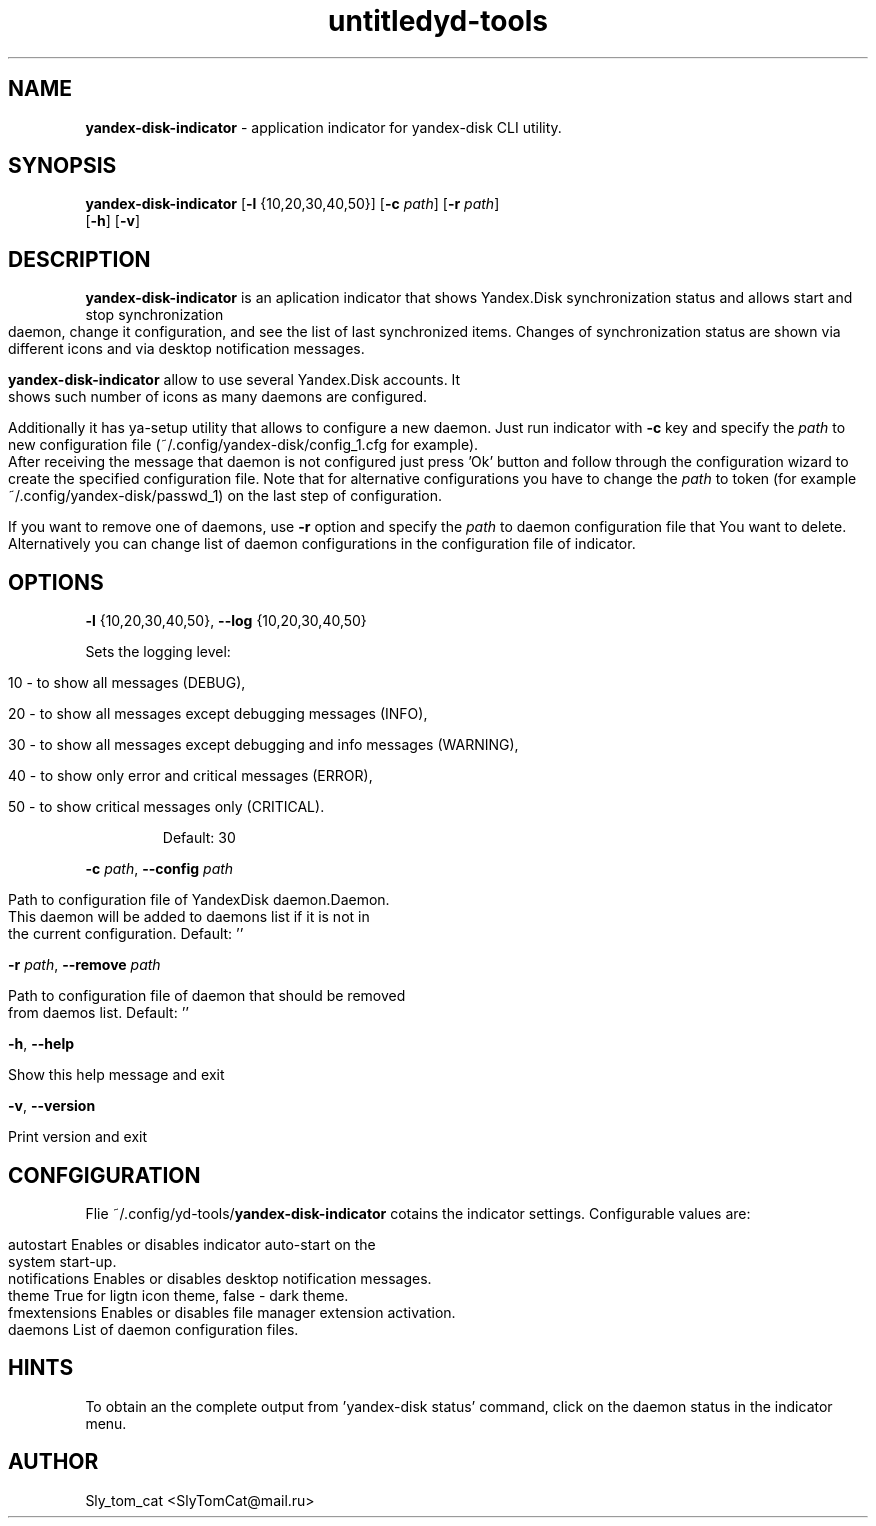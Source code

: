 .\"Text automatically generated by txt2man
.TH untitled  "04 Февраль 2016" "" ""
.RS
.TH yd-tools 1 "03 Feb 2016" "ver 1.8.5" "PROGRAM"
.SH NAME
\fByandex-disk-indicator \fP- application indicator for yandex-disk CLI utility.
\fB
.SH SYNOPSIS
.nf
.fam C
\fByandex-disk-indicator\fP [\fB-l\fP {10,20,30,40,50}] [\fB-c\fP \fIpath\fP] [\fB-r\fP \fIpath\fP]
                      [\fB-h\fP] [\fB-v\fP]

.fam T
.fi
.fam T
.fi
.SH DESCRIPTION
\fByandex-disk-indicator\fP is an aplication indicator that shows Yandex.Disk synchronization status and allows start and stop synchronization daemon, change it configuration, and see the list of last synchronized items.
Changes of synchronization status are shown via different icons and via desktop notification messages.
.PP
\fByandex-disk-indicator\fP allow to use several Yandex.Disk accounts. It shows such number of icons as many daemons are configured.
.PP
Additionally it has ya-setup utility that allows to configure a new daemon. 
Just run indicator with \fB-c\fP key and specify the \fIpath\fP to new configuration file (~/.config/yandex-disk/config_1.cfg for example).
After receiving the message that daemon is not configured just press 'Ok' button and follow through the configuration wizard to create the specified configuration file.
Note that for alternative configurations you have to change the \fIpath\fP to token (for example ~/.config/yandex-disk/passwd_1) on the last step of configuration.
.PP
If you want to remove one of daemons, use \fB-r\fP option and specify the \fIpath\fP to daemon configuration file that You want to delete.
Alternatively you can change list of daemon configurations in the configuration file of indicator.
.SH OPTIONS
\fB-l\fP {10,20,30,40,50}, \fB--log\fP {10,20,30,40,50}
.PP
.nf
.fam C
    Sets the logging level: 

.nf
.fam C
      10 - to show all messages (DEBUG), 

      20 - to show all messages except debugging messages (INFO),

      30 - to show all messages except debugging and info messages (WARNING),

      40 - to show only error and critical messages (ERROR),

      50 - to show critical messages only (CRITICAL). 

.fam T
.fi
.RS
Default: 30
.RE
.PP
\fB-c\fP \fIpath\fP, \fB--config\fP \fIpath\fP
.PP
.nf
.fam C
    Path to configuration file of YandexDisk daemon.Daemon.
    This daemon will be added to daemons list if it is not in 
    the current configuration. Default: ''

.fam T
.fi
\fB-r\fP \fIpath\fP, \fB--remove\fP \fIpath\fP
.PP
.nf
.fam C
    Path to configuration file of daemon that should be removed
    from daemos list. Default: ''

.fam T
.fi
\fB-h\fP, \fB--help\fP
.PP
.nf
.fam C
    Show this help message and exit

.fam T
.fi
\fB-v\fP, \fB--version\fP
.PP
.nf
.fam C
    Print version and exit

.fam T
.fi
.SH CONFGIGURATION
Flie ~/.config/yd-tools/\fByandex-disk-indicator\fP cotains the indicator settings. Configurable values are:
.PP
.nf
.fam C
    autostart     Enables or disables indicator auto-start on the 
                  system start-up.
    notifications Enables or disables desktop notification messages.
    theme         True for ligtn icon theme, false - dark theme.
    fmextensions  Enables or disables file manager extension activation.
    daemons       List of daemon configuration files.

.fam T
.fi
.SH HINTS
To obtain an the complete output from 'yandex-disk status' command,
click on the daemon status in the indicator menu.
.SH AUTHOR
Sly_tom_cat <SlyTomCat@mail.ru>
